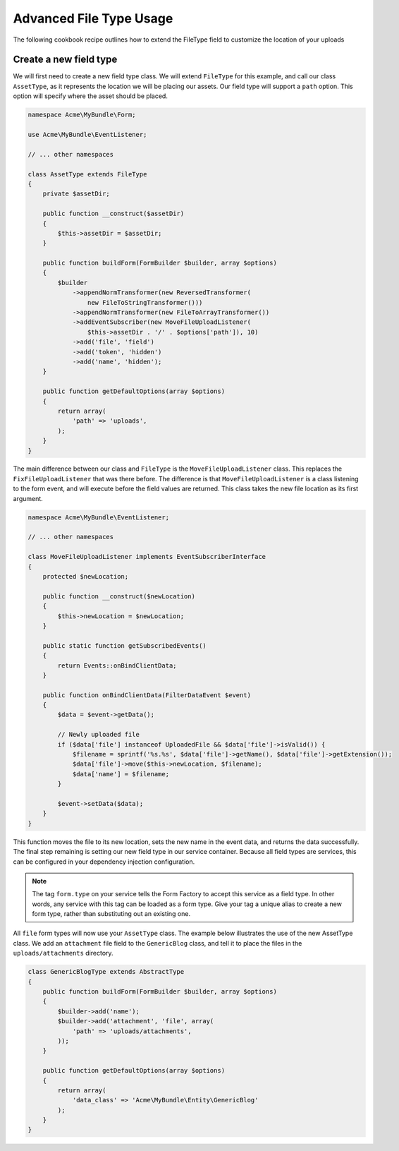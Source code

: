 Advanced File Type Usage
========================

The following cookbook recipe outlines how to extend the FileType field
to customize the location of your uploads

Create a new field type
-----------------------

We will first need to create a new field type class.  We will extend ``FileType``
for this example, and call our class ``AssetType``, as it represents the
location we will be placing our assets.  Our field type will support a ``path``
option.  This option will specify where the asset should be placed.

.. code-block:: php

    namespace Acme\MyBundle\Form;

    use Acme\MyBundle\EventListener;

    // ... other namespaces

    class AssetType extends FileType
    {
        private $assetDir;

        public function __construct($assetDir)
        {
            $this->assetDir = $assetDir;
        }

        public function buildForm(FormBuilder $builder, array $options)
        {
            $builder
                ->appendNormTransformer(new ReversedTransformer(
                    new FileToStringTransformer()))
                ->appendNormTransformer(new FileToArrayTransformer())
                ->addEventSubscriber(new MoveFileUploadListener(
                    $this->assetDir . '/' . $options['path']), 10)
                ->add('file', 'field')
                ->add('token', 'hidden')
                ->add('name', 'hidden');
        }

        public function getDefaultOptions(array $options)
        {
            return array(
                'path' => 'uploads',
            );
        }
    }

The main difference between our class and ``FileType`` is the ``MoveFileUploadListener``
class.  This replaces the ``FixFileUploadListener`` that was there before.
The difference is that ``MoveFileUploadListener`` is a class listening to
the form event, and will execute before the field values are returned. This
class takes the new file location as its first argument.

.. code-block:: php

    namespace Acme\MyBundle\EventListener;

    // ... other namespaces

    class MoveFileUploadListener implements EventSubscriberInterface
    {
        protected $newLocation;

        public function __construct($newLocation)
        {
            $this->newLocation = $newLocation;
        }

        public static function getSubscribedEvents()
        {
            return Events::onBindClientData;
        }

        public function onBindClientData(FilterDataEvent $event)
        {
            $data = $event->getData();

            // Newly uploaded file
            if ($data['file'] instanceof UploadedFile && $data['file']->isValid()) {
                $filename = sprintf('%s.%s', $data['file']->getName(), $data['file']->getExtension());
                $data['file']->move($this->newLocation, $filename);
                $data['name'] = $filename;
            }

            $event->setData($data);
        }
    }

This function moves the file to its new location, sets the new name in the
event data, and returns the data successfully. The final step remaining is
setting our new field type in our service container.  Because all field types
are services, this can be configured in your dependency injection configuration.

.. configuration-block::

    .. code-block:: yaml

        # app/config/services.yml
        services:
            form.type.file:
                class: Acme\MyBundle\Form\AssetType
                arguments: [path/to/web/dir]
                tags:
                    - { name: form.type, alias: file }

    .. code-block:: xml

        <!-- app/config/services.xml -->
        <services>
            <service id="form.type.file" class="Acme\MyBundle\Form\AssetType">
                <tag name="form.type" alias="file" />
                <argument>path/to/web/dir</argument>
            </service>
        </services>

    .. code-block:: php

        // app/config/services.php
        use Symfony\Component\DependencyInjection\Definition;

        $definition = new Definition('Acme\MyBundle\Form\AssetType', array('path/to/web/dir'));
        $definition->addTag('form.type', array('alias' => 'file'));
        $container->setDefinition('form.type.file', $definition);

.. note::
    The tag ``form.type`` on your service tells the Form Factory to accept
    this service as a field type.  In other words, any service with this
    tag can be loaded as a form type.  Give your tag a unique alias to
    create a new form type, rather than substituting out an existing one.

All ``file`` form types will now use your ``AssetType`` class.  The example
below illustrates the use of the new AssetType class.  We add an ``attachment``
file field to the ``GenericBlog`` class, and tell it to place the files in
the ``uploads/attachments`` directory.

.. code-block:: php

    class GenericBlogType extends AbstractType
    {
        public function buildForm(FormBuilder $builder, array $options)
        {
            $builder->add('name');
            $builder->add('attachment', 'file', array(
                'path' => 'uploads/attachments',
            ));
        }

        public function getDefaultOptions(array $options)
        {
            return array(
                'data_class' => 'Acme\MyBundle\Entity\GenericBlog'
            );
        }
    }
